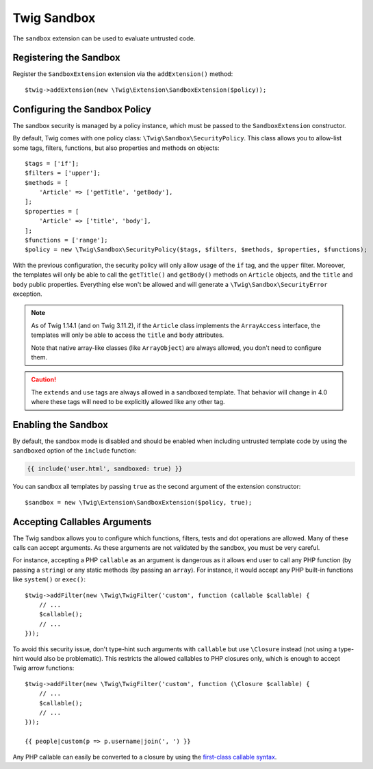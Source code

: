 Twig Sandbox
============

The ``sandbox`` extension can be used to evaluate untrusted code.

Registering the Sandbox
-----------------------

Register the ``SandboxExtension`` extension via the ``addExtension()`` method::

    $twig->addExtension(new \Twig\Extension\SandboxExtension($policy));

Configuring the Sandbox Policy
------------------------------

The sandbox security is managed by a policy instance, which must be passed to
the ``SandboxExtension`` constructor.

By default, Twig comes with one policy class: ``\Twig\Sandbox\SecurityPolicy``.
This class allows you to allow-list some tags, filters, functions, but also
properties and methods on objects::

    $tags = ['if'];
    $filters = ['upper'];
    $methods = [
        'Article' => ['getTitle', 'getBody'],
    ];
    $properties = [
        'Article' => ['title', 'body'],
    ];
    $functions = ['range'];
    $policy = new \Twig\Sandbox\SecurityPolicy($tags, $filters, $methods, $properties, $functions);

With the previous configuration, the security policy will only allow usage of
the ``if`` tag, and the ``upper`` filter. Moreover, the templates will only be
able to call the ``getTitle()`` and ``getBody()`` methods on ``Article``
objects, and the ``title`` and ``body`` public properties. Everything else
won't be allowed and will generate a ``\Twig\Sandbox\SecurityError`` exception.

.. note::

    As of Twig 1.14.1 (and on Twig 3.11.2), if the ``Article`` class implements
    the ``ArrayAccess`` interface, the templates will only be able to access
    the ``title`` and ``body`` attributes.

    Note that native array-like classes (like ``ArrayObject``) are always
    allowed, you don't need to configure them.

.. caution::

    The ``extends`` and ``use`` tags are always allowed in a sandboxed
    template. That behavior will change in 4.0 where these tags will need to be
    explicitly allowed like any other tag.

Enabling the Sandbox
--------------------

By default, the sandbox mode is disabled and should be enabled when including
untrusted template code by using the ``sandboxed`` option of the ``include``
function:

.. code-block:: twig

    {{ include('user.html', sandboxed: true) }}

You can sandbox all templates by passing ``true`` as the second argument of
the extension constructor::

    $sandbox = new \Twig\Extension\SandboxExtension($policy, true);

Accepting Callables Arguments
-----------------------------

The Twig sandbox allows you to configure which functions, filters, tests and
dot operations are allowed. Many of these calls can accept arguments. As these
arguments are not validated by the sandbox, you must be very careful.

For instance, accepting a PHP ``callable`` as an argument is dangerous as it
allows end user to call any PHP function (by passing a ``string``) or any
static methods (by passing an ``array``). For instance, it would accept any PHP
built-in functions like ``system()`` or ``exec()``::

    $twig->addFilter(new \Twig\TwigFilter('custom', function (callable $callable) {
        // ...
        $callable();
        // ...
    }));

To avoid this security issue, don't type-hint such arguments with ``callable``
but use ``\Closure`` instead (not using a type-hint would also be problematic).
This restricts the allowed callables to PHP closures only, which is enough to
accept Twig arrow functions::

    $twig->addFilter(new \Twig\TwigFilter('custom', function (\Closure $callable) {
        // ...
        $callable();
        // ...
    }));

    {{ people|custom(p => p.username|join(', ') }}

Any PHP callable can easily be converted to a closure by using the `first-class callable syntax`_.

.. _`first-class callable syntax`: https://www.php.net/manual/en/functions.first_class_callable_syntax.php

